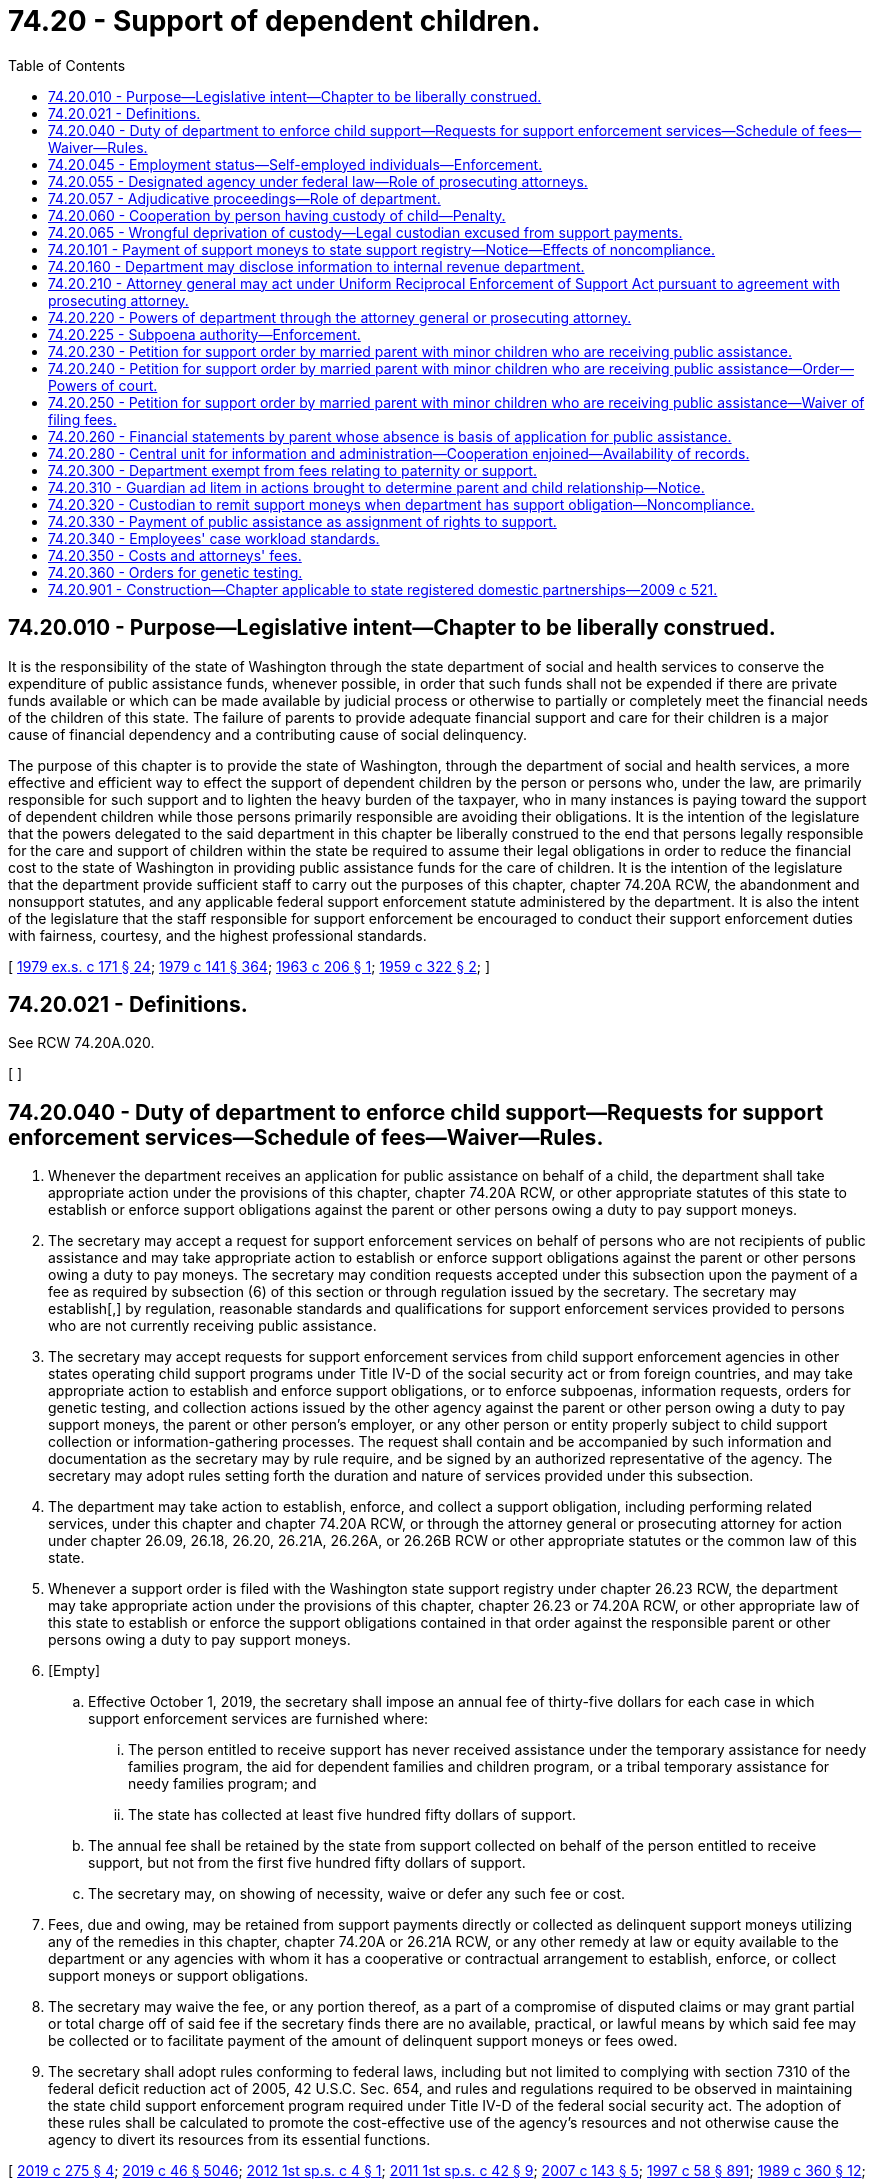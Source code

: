 = 74.20 - Support of dependent children.
:toc:

== 74.20.010 - Purpose—Legislative intent—Chapter to be liberally construed.
It is the responsibility of the state of Washington through the state department of social and health services to conserve the expenditure of public assistance funds, whenever possible, in order that such funds shall not be expended if there are private funds available or which can be made available by judicial process or otherwise to partially or completely meet the financial needs of the children of this state. The failure of parents to provide adequate financial support and care for their children is a major cause of financial dependency and a contributing cause of social delinquency.

The purpose of this chapter is to provide the state of Washington, through the department of social and health services, a more effective and efficient way to effect the support of dependent children by the person or persons who, under the law, are primarily responsible for such support and to lighten the heavy burden of the taxpayer, who in many instances is paying toward the support of dependent children while those persons primarily responsible are avoiding their obligations. It is the intention of the legislature that the powers delegated to the said department in this chapter be liberally construed to the end that persons legally responsible for the care and support of children within the state be required to assume their legal obligations in order to reduce the financial cost to the state of Washington in providing public assistance funds for the care of children. It is the intention of the legislature that the department provide sufficient staff to carry out the purposes of this chapter, chapter 74.20A RCW, the abandonment and nonsupport statutes, and any applicable federal support enforcement statute administered by the department. It is also the intent of the legislature that the staff responsible for support enforcement be encouraged to conduct their support enforcement duties with fairness, courtesy, and the highest professional standards.

[ http://leg.wa.gov/CodeReviser/documents/sessionlaw/1979ex1c171.pdf?cite=1979%20ex.s.%20c%20171%20§%2024[1979 ex.s. c 171 § 24]; http://leg.wa.gov/CodeReviser/documents/sessionlaw/1979c141.pdf?cite=1979%20c%20141%20§%20364[1979 c 141 § 364]; http://leg.wa.gov/CodeReviser/documents/sessionlaw/1963c206.pdf?cite=1963%20c%20206%20§%201[1963 c 206 § 1]; http://leg.wa.gov/CodeReviser/documents/sessionlaw/1959c322.pdf?cite=1959%20c%20322%20§%202[1959 c 322 § 2]; ]

== 74.20.021 - Definitions.
See RCW 74.20A.020.

[ ]

== 74.20.040 - Duty of department to enforce child support—Requests for support enforcement services—Schedule of fees—Waiver—Rules.
. Whenever the department receives an application for public assistance on behalf of a child, the department shall take appropriate action under the provisions of this chapter, chapter 74.20A RCW, or other appropriate statutes of this state to establish or enforce support obligations against the parent or other persons owing a duty to pay support moneys.

. The secretary may accept a request for support enforcement services on behalf of persons who are not recipients of public assistance and may take appropriate action to establish or enforce support obligations against the parent or other persons owing a duty to pay moneys. The secretary may condition requests accepted under this subsection upon the payment of a fee as required by subsection (6) of this section or through regulation issued by the secretary. The secretary may establish[,] by regulation, reasonable standards and qualifications for support enforcement services provided to persons who are not currently receiving public assistance.

. The secretary may accept requests for support enforcement services from child support enforcement agencies in other states operating child support programs under Title IV-D of the social security act or from foreign countries, and may take appropriate action to establish and enforce support obligations, or to enforce subpoenas, information requests, orders for genetic testing, and collection actions issued by the other agency against the parent or other person owing a duty to pay support moneys, the parent or other person's employer, or any other person or entity properly subject to child support collection or information-gathering processes. The request shall contain and be accompanied by such information and documentation as the secretary may by rule require, and be signed by an authorized representative of the agency. The secretary may adopt rules setting forth the duration and nature of services provided under this subsection.

. The department may take action to establish, enforce, and collect a support obligation, including performing related services, under this chapter and chapter 74.20A RCW, or through the attorney general or prosecuting attorney for action under chapter 26.09, 26.18, 26.20, 26.21A, 26.26A, or 26.26B RCW or other appropriate statutes or the common law of this state.

. Whenever a support order is filed with the Washington state support registry under chapter 26.23 RCW, the department may take appropriate action under the provisions of this chapter, chapter 26.23 or 74.20A RCW, or other appropriate law of this state to establish or enforce the support obligations contained in that order against the responsible parent or other persons owing a duty to pay support moneys.

. [Empty]
.. Effective October 1, 2019, the secretary shall impose an annual fee of thirty-five dollars for each case in which support enforcement services are furnished where:

... The person entitled to receive support has never received assistance under the temporary assistance for needy families program, the aid for dependent families and children program, or a tribal temporary assistance for needy families program; and

... The state has collected at least five hundred fifty dollars of support.

.. The annual fee shall be retained by the state from support collected on behalf of the person entitled to receive support, but not from the first five hundred fifty dollars of support.

.. The secretary may, on showing of necessity, waive or defer any such fee or cost.

. Fees, due and owing, may be retained from support payments directly or collected as delinquent support moneys utilizing any of the remedies in this chapter, chapter 74.20A or 26.21A RCW, or any other remedy at law or equity available to the department or any agencies with whom it has a cooperative or contractual arrangement to establish, enforce, or collect support moneys or support obligations.

. The secretary may waive the fee, or any portion thereof, as a part of a compromise of disputed claims or may grant partial or total charge off of said fee if the secretary finds there are no available, practical, or lawful means by which said fee may be collected or to facilitate payment of the amount of delinquent support moneys or fees owed.

. The secretary shall adopt rules conforming to federal laws, including but not limited to complying with section 7310 of the federal deficit reduction act of 2005, 42 U.S.C. Sec. 654, and rules and regulations required to be observed in maintaining the state child support enforcement program required under Title IV-D of the federal social security act. The adoption of these rules shall be calculated to promote the cost-effective use of the agency's resources and not otherwise cause the agency to divert its resources from its essential functions.

[ http://lawfilesext.leg.wa.gov/biennium/2019-20/Pdf/Bills/Session%20Laws/House/1916-S.SL.pdf?cite=2019%20c%20275%20§%204[2019 c 275 § 4]; http://lawfilesext.leg.wa.gov/biennium/2019-20/Pdf/Bills/Session%20Laws/Senate/5333-S.SL.pdf?cite=2019%20c%2046%20§%205046[2019 c 46 § 5046]; http://lawfilesext.leg.wa.gov/biennium/2011-12/Pdf/Bills/Session%20Laws/House/2828-S.SL.pdf?cite=2012%201st%20sp.s.%20c%204%20§%201[2012 1st sp.s. c 4 § 1]; http://lawfilesext.leg.wa.gov/biennium/2011-12/Pdf/Bills/Session%20Laws/Senate/5921-S.SL.pdf?cite=2011%201st%20sp.s.%20c%2042%20§%209[2011 1st sp.s. c 42 § 9]; http://lawfilesext.leg.wa.gov/biennium/2007-08/Pdf/Bills/Session%20Laws/Senate/5244-S.SL.pdf?cite=2007%20c%20143%20§%205[2007 c 143 § 5]; http://lawfilesext.leg.wa.gov/biennium/1997-98/Pdf/Bills/Session%20Laws/House/3901.SL.pdf?cite=1997%20c%2058%20§%20891[1997 c 58 § 891]; http://leg.wa.gov/CodeReviser/documents/sessionlaw/1989c360.pdf?cite=1989%20c%20360%20§%2012[1989 c 360 § 12]; http://leg.wa.gov/CodeReviser/documents/sessionlaw/1985c276.pdf?cite=1985%20c%20276%20§%201[1985 c 276 § 1]; http://leg.wa.gov/CodeReviser/documents/sessionlaw/1984c260.pdf?cite=1984%20c%20260%20§%2029[1984 c 260 § 29]; http://leg.wa.gov/CodeReviser/documents/sessionlaw/1982c201.pdf?cite=1982%20c%20201%20§%2020[1982 c 201 § 20]; http://leg.wa.gov/CodeReviser/documents/sessionlaw/1973ex1c183.pdf?cite=1973%201st%20ex.s.%20c%20183%20§%201[1973 1st ex.s. c 183 § 1]; http://leg.wa.gov/CodeReviser/documents/sessionlaw/1971ex1c213.pdf?cite=1971%20ex.s.%20c%20213%20§%201[1971 ex.s. c 213 § 1]; http://leg.wa.gov/CodeReviser/documents/sessionlaw/1963c206.pdf?cite=1963%20c%20206%20§%203[1963 c 206 § 3]; http://leg.wa.gov/CodeReviser/documents/sessionlaw/1959c322.pdf?cite=1959%20c%20322%20§%205[1959 c 322 § 5]; ]

== 74.20.045 - Employment status—Self-employed individuals—Enforcement.
The office of support enforcement shall, as a matter of policy, use all available remedies for the enforcement of support obligations where the obligor is a self-employed individual. The office of support enforcement shall not discriminate in favor of certain obligors based upon employment status.

[ http://lawfilesext.leg.wa.gov/biennium/1993-94/Pdf/Bills/Session%20Laws/House/2798-S2.SL.pdf?cite=1994%20c%20299%20§%2016[1994 c 299 § 16]; ]

== 74.20.055 - Designated agency under federal law—Role of prosecuting attorneys.
The department of social and health services office of support enforcement is the designated agency in Washington state to administer the child support program under Title IV-D of the federal social security act and is responsible for providing necessary and mandated support enforcement services and ensuring that such services are available statewide. It is the intent of the legislature to enhance the total child support program in this state by granting the office of support enforcement administrative powers and flexibility. If the exercise of this authority is used to supplant or replace the role of the prosecuting attorneys for reasons other than economy or federal compliance, the Washington association of prosecuting attorneys shall report to the committees on judiciary of the senate and house of representatives.

[ http://leg.wa.gov/CodeReviser/documents/sessionlaw/1985c276.pdf?cite=1985%20c%20276%20§%2017[1985 c 276 § 17]; ]

== 74.20.057 - Adjudicative proceedings—Role of department.
When the department appears or participates in an adjudicative proceeding under chapter 26.23 or 74.20A RCW it shall:

. Act in furtherance of the state's financial interest in the matter;

. Act in the best interests of the children of the state;

. Facilitate the resolution of the controversy; and

. Make independent recommendations to ensure the integrity and proper application of the law and process.

In the proceedings the department does not act on behalf or as an agent or representative of an individual.

[ http://lawfilesext.leg.wa.gov/biennium/1993-94/Pdf/Bills/Session%20Laws/House/2488-S.SL.pdf?cite=1994%20c%20230%20§%2018[1994 c 230 § 18]; ]

== 74.20.060 - Cooperation by person having custody of child—Penalty.
Any person having the care, custody or control of any dependent child or children who shall fail or refuse to cooperate with the department of social and health services, any prosecuting attorney or the attorney general in the course of administration of provisions of this chapter shall be guilty of a misdemeanor.

[ http://leg.wa.gov/CodeReviser/documents/sessionlaw/1979c141.pdf?cite=1979%20c%20141%20§%20365[1979 c 141 § 365]; http://leg.wa.gov/CodeReviser/documents/sessionlaw/1959c322.pdf?cite=1959%20c%20322%20§%207[1959 c 322 § 7]; ]

== 74.20.065 - Wrongful deprivation of custody—Legal custodian excused from support payments.
If the legal custodian has been wrongfully deprived of physical custody, the department is authorized to excuse the custodian from support payments for a child or children receiving or on whose behalf public assistance was provided under chapter 74.12 RCW, or for a child or children on behalf of whom the department is providing nonassistance support enforcement services.

[ http://lawfilesext.leg.wa.gov/biennium/2001-02/Pdf/Bills/Session%20Laws/Senate/5369-S.SL.pdf?cite=2002%20c%20199%20§%204[2002 c 199 § 4]; http://leg.wa.gov/CodeReviser/documents/sessionlaw/1983ex1c41.pdf?cite=1983%201st%20ex.s.%20c%2041%20§%2031[1983 1st ex.s. c 41 § 31]; ]

== 74.20.101 - Payment of support moneys to state support registry—Notice—Effects of noncompliance.
. A responsible parent shall make all support payments through the office of support enforcement or the Washington state support registry if:

.. The parent's support order contains a provision directing the parent to make support payments through the office of support enforcement or the Washington state support registry; or

.. If the parent has received written notice from the office of support enforcement under RCW 26.23.110, 74.20A.040, or 74.20A.055 that all future support payments must be made through the office of support enforcement or the Washington state support registry.

. A responsible parent who has been ordered or notified to make support payments to the office of support enforcement or the Washington state support registry shall not receive credit for payments which are not paid to the office of support enforcement or the Washington state support registry unless:

.. The department determines that the granting of credit would not prejudice the rights of the residential parent or other person or agency entitled to receive the support payments and circumstances of an equitable nature exist; or

.. A court, after a hearing at which all interested parties were given an opportunity to be heard, on equitable principles, orders that credit be given.

. The rights of the payee under an order for support shall not be prejudiced if the department grants credit under subsection (2)(a) of this section. If the department determines that credit should be granted pursuant to subsection (2) of this section, the department shall mail notice of its decision to the last known address of the payee, together with information about the procedure to contest the determination.

[ http://leg.wa.gov/CodeReviser/documents/sessionlaw/1989c360.pdf?cite=1989%20c%20360%20§%207[1989 c 360 § 7]; http://leg.wa.gov/CodeReviser/documents/sessionlaw/1987c435.pdf?cite=1987%20c%20435%20§%2030[1987 c 435 § 30]; http://leg.wa.gov/CodeReviser/documents/sessionlaw/1979ex1c171.pdf?cite=1979%20ex.s.%20c%20171%20§%2013[1979 ex.s. c 171 § 13]; http://leg.wa.gov/CodeReviser/documents/sessionlaw/1973ex1c183.pdf?cite=1973%201st%20ex.s.%20c%20183%20§%202[1973 1st ex.s. c 183 § 2]; http://leg.wa.gov/CodeReviser/documents/sessionlaw/1969ex1c173.pdf?cite=1969%20ex.s.%20c%20173%20§%2016[1969 ex.s. c 173 § 16]; ]

== 74.20.160 - Department may disclose information to internal revenue department.
Notwithstanding the provisions of RCW 74.04.060, upon approval of the department of health, education and welfare of the federal government, the department of social and health services may disclose to and keep the internal revenue department of the treasury of the United States advised of the names of all persons who are under legal obligation to support any dependent child or children and who are not doing so, to the end that the internal revenue department may have available to it the names of such persons for review in connection with income tax returns and claims of dependencies made by persons filing income tax returns.

[ http://leg.wa.gov/CodeReviser/documents/sessionlaw/1979c141.pdf?cite=1979%20c%20141%20§%20366[1979 c 141 § 366]; http://leg.wa.gov/CodeReviser/documents/sessionlaw/1963c206.pdf?cite=1963%20c%20206%20§%205[1963 c 206 § 5]; http://leg.wa.gov/CodeReviser/documents/sessionlaw/1959c322.pdf?cite=1959%20c%20322%20§%2017[1959 c 322 § 17]; ]

== 74.20.210 - Attorney general may act under Uniform Reciprocal Enforcement of Support Act pursuant to agreement with prosecuting attorney.
The prosecuting attorney of any county except a county with a population of one million or more may enter into an agreement with the attorney general whereby the duty to initiate petitions for support authorized under the provisions of *chapter 26.21 RCW as it is now or hereafter amended (**Uniform Reciprocal Enforcement of Support Act) in cases where the petitioner has applied for or is receiving public assistance on behalf of a dependent child or children shall become the duty of the attorney general. Any such agreement may also provide that the attorney general has the duty to represent the petitioner in intercounty proceedings within the state initiated by the attorney general which involve a petition received from another county. Upon the execution of such agreement, the attorney general shall be empowered to exercise any and all powers of the prosecuting attorney in connection with said petitions.

[ http://lawfilesext.leg.wa.gov/biennium/1991-92/Pdf/Bills/Session%20Laws/House/1201-S.SL.pdf?cite=1991%20c%20363%20§%20150[1991 c 363 § 150]; http://leg.wa.gov/CodeReviser/documents/sessionlaw/1969ex1c173.pdf?cite=1969%20ex.s.%20c%20173%20§%2014[1969 ex.s. c 173 § 14]; http://leg.wa.gov/CodeReviser/documents/sessionlaw/1963c206.pdf?cite=1963%20c%20206%20§%206[1963 c 206 § 6]; ]

== 74.20.220 - Powers of department through the attorney general or prosecuting attorney.
In order to carry out its responsibilities imposed under this chapter and as required by federal law, the state department of social and health services, through the attorney general or prosecuting attorney, is hereby authorized to:

. Initiate an action in superior court to obtain a support order or obtain other relief related to support for a dependent child on whose behalf the department is providing public assistance or support enforcement services under RCW 74.20.040, or to enforce a superior court order.

. Appear as a party in dissolution, child support, parentage, maintenance suits, or other proceedings, for the purpose of representing the financial interest and actions of the state of Washington therein.

. Petition the court for modification of a superior court order when the office of support enforcement is providing support enforcement services under RCW 74.20.040.

. When the attorney general or prosecuting attorney appears in, defends, or initiates actions to establish, modify, or enforce child support obligations he or she represents the state, the best interests of the child relating to parentage, and the best interests of the children of the state, but does not represent the interests of any other individual.

. If public assistance has been applied for or granted on behalf of a child of parents who are divorced or legally separated, the attorney general or prosecuting attorney may apply to the superior court in such action for an order directing either parent or both to show cause:

.. Why an order of support for the child should not be entered, or

.. Why the amount of support previously ordered should not be increased, or

.. Why the parent should not be held in contempt for his or her failure to comply with any order of support previously entered.

. Initiate any civil proceedings deemed necessary by the department to secure reimbursement from the parent or parents of minor dependent children for all moneys expended by the state in providing assistance or services to said children.

. Nothing in this section limits the authority of the attorney general or prosecuting attorney to use any and all civil and criminal remedies to enforce, establish, or modify child support obligations whether or not the custodial parent receives public assistance.

[ http://lawfilesext.leg.wa.gov/biennium/1991-92/Pdf/Bills/Session%20Laws/Senate/5120-S2.SL.pdf?cite=1991%20c%20367%20§%2044[1991 c 367 § 44]; http://leg.wa.gov/CodeReviser/documents/sessionlaw/1979c141.pdf?cite=1979%20c%20141%20§%20367[1979 c 141 § 367]; http://leg.wa.gov/CodeReviser/documents/sessionlaw/1973ex1c154.pdf?cite=1973%201st%20ex.s.%20c%20154%20§%20112[1973 1st ex.s. c 154 § 112]; http://leg.wa.gov/CodeReviser/documents/sessionlaw/1969ex1c173.pdf?cite=1969%20ex.s.%20c%20173%20§%2015[1969 ex.s. c 173 § 15]; http://leg.wa.gov/CodeReviser/documents/sessionlaw/1963c206.pdf?cite=1963%20c%20206%20§%207[1963 c 206 § 7]; ]

== 74.20.225 - Subpoena authority—Enforcement.
In carrying out the provisions of this chapter or chapters 26.18, 26.23, 26.26A, 26.26B, and 74.20A RCW, the secretary and other duly authorized officers of the department may subpoena witnesses, take testimony, and compel the production of such papers, books, records, and documents as they may deem relevant to the performance of their duties. The division of child support may enforce subpoenas issued under this power according to RCW 74.20A.350.

[ http://lawfilesext.leg.wa.gov/biennium/2019-20/Pdf/Bills/Session%20Laws/Senate/5333-S.SL.pdf?cite=2019%20c%2046%20§%205047[2019 c 46 § 5047]; http://lawfilesext.leg.wa.gov/biennium/1997-98/Pdf/Bills/Session%20Laws/House/3901.SL.pdf?cite=1997%20c%2058%20§%20898[1997 c 58 § 898]; ]

== 74.20.230 - Petition for support order by married parent with minor children who are receiving public assistance.
Any married parent with minor children, natural or legally adopted children who is receiving public assistance may apply to the superior court of the county in which such parent resides or in which the spouse may be found for an order upon such spouse, if such spouse is the natural or adoptive mother or father of such children, to provide for such spouse's support and the support of such spouse's minor children by filing in such county a petition setting forth the facts and circumstances upon which such spouse relies for such order. If it appears to the satisfaction of the court that such parent is without funds to employ counsel, the state department of social and health services through the attorney general may file such petition on behalf of such parent. If satisfied that a just cause exists, the court shall direct that a citation issue to the other spouse requiring such spouse to appear at a time set by the court to show cause why an order of support should not be entered in the matter.

[ http://leg.wa.gov/CodeReviser/documents/sessionlaw/1973ex1c154.pdf?cite=1973%201st%20ex.s.%20c%20154%20§%20113[1973 1st ex.s. c 154 § 113]; http://leg.wa.gov/CodeReviser/documents/sessionlaw/1963c206.pdf?cite=1963%20c%20206%20§%208[1963 c 206 § 8]; ]

== 74.20.240 - Petition for support order by married parent with minor children who are receiving public assistance—Order—Powers of court.
. After the hearing of the petition for an order of support the court shall make an order granting or denying it and fixing, if allowed, the terms and amount of the support. (2) The court has the same power to compel the attendance of witnesses and the production of testimony as in actions and suits, to make such decree or orders as are equitable in view of the circumstances of both parties and to punish violations thereof as other contempts are punished.

[ http://leg.wa.gov/CodeReviser/documents/sessionlaw/1963c206.pdf?cite=1963%20c%20206%20§%209[1963 c 206 § 9]; ]

== 74.20.250 - Petition for support order by married parent with minor children who are receiving public assistance—Waiver of filing fees.
The court may, upon satisfactory showing that the petitioner is without funds to pay the filing fee, order that the petition and other papers be filed without payment of the fee.

[ http://leg.wa.gov/CodeReviser/documents/sessionlaw/1963c206.pdf?cite=1963%20c%20206%20§%2010[1963 c 206 § 10]; ]

== 74.20.260 - Financial statements by parent whose absence is basis of application for public assistance.
Any parent in the state whose absence is the basis upon which an application is filed for public assistance on behalf of a child shall be required to complete a statement, under oath, of his or her current monthly income, his or her total income over the past twelve months, the number of dependents for whom he or she is providing support, the amount he or she is contributing regularly toward the support of all children for whom application for such assistance is made, his or her current monthly living expenses, and such other information as is pertinent to determining his or her ability to support his or her children. Such statement shall be provided upon demand made by the state department of social and health services or attorney general, and if assistance based upon such application is granted on behalf of such child, additional statements shall be filed annually thereafter with the state department of social and health services until such time as the child is no longer receiving such assistance. Failure to comply with this section shall constitute a misdemeanor.

[ http://lawfilesext.leg.wa.gov/biennium/2013-14/Pdf/Bills/Session%20Laws/Senate/5077-S.SL.pdf?cite=2013%20c%2023%20§%20214[2013 c 23 § 214]; http://leg.wa.gov/CodeReviser/documents/sessionlaw/1979c141.pdf?cite=1979%20c%20141%20§%20368[1979 c 141 § 368]; http://leg.wa.gov/CodeReviser/documents/sessionlaw/1963c206.pdf?cite=1963%20c%20206%20§%2011[1963 c 206 § 11]; ]

== 74.20.280 - Central unit for information and administration—Cooperation enjoined—Availability of records.
The department is authorized and directed to establish a central unit to serve as a registry for the receipt of information, for answering interstate inquiries concerning the parents of dependent children, to coordinate and supervise departmental activities in relation to such parents, to assure effective cooperation with law enforcement agencies, and to perform other functions authorized by state and federal support enforcement and child custody statutes and regulations.

To effectuate the purposes of this section, the secretary may request from state, county and local agencies all information and assistance as authorized by this chapter. Upon the request of the department of social and health services, all state, county and city agencies, officers and employees shall cooperate in the location of the parents of a dependent child and shall supply the department with all information relative to the location, income and property of such parents, notwithstanding any provision of law making such information confidential.

Any records established pursuant to the provisions of this section shall be available only to the attorney general, prosecuting attorneys, courts having jurisdiction in support and/or abandonment proceedings or actions, or other authorized agencies or persons for use consistent with the intent of state and federal support enforcement and child custody statutes and regulations.

[ http://leg.wa.gov/CodeReviser/documents/sessionlaw/1983ex1c41.pdf?cite=1983%201st%20ex.s.%20c%2041%20§%2015[1983 1st ex.s. c 41 § 15]; http://leg.wa.gov/CodeReviser/documents/sessionlaw/1979c141.pdf?cite=1979%20c%20141%20§%20370[1979 c 141 § 370]; http://leg.wa.gov/CodeReviser/documents/sessionlaw/1963c206.pdf?cite=1963%20c%20206%20§%2013[1963 c 206 § 13]; ]

== 74.20.300 - Department exempt from fees relating to paternity or support.
No filing or recording fees, court fees, or fees for making copies of documents shall be required from the state department of social and health services by any county clerk, county auditor, or other county officer for the filing of any actions or documents necessary to establish paternity or enforce or collect support moneys.

Filing fees shall also not be required of any prosecuting attorney or the attorney general for action to establish paternity or enforce or collect support moneys.

[ http://leg.wa.gov/CodeReviser/documents/sessionlaw/1979ex1c171.pdf?cite=1979%20ex.s.%20c%20171%20§%201[1979 ex.s. c 171 § 1]; http://leg.wa.gov/CodeReviser/documents/sessionlaw/1973ex1c183.pdf?cite=1973%201st%20ex.s.%20c%20183%20§%203[1973 1st ex.s. c 183 § 3]; http://leg.wa.gov/CodeReviser/documents/sessionlaw/1963c206.pdf?cite=1963%20c%20206%20§%2015[1963 c 206 § 15]; ]

== 74.20.310 - Guardian ad litem in actions brought to determine parent and child relationship—Notice.
. The provisions of RCW 26.26A.485 requiring appointment of a guardian ad litem to represent the child in an action brought to determine the parent and child relationship do not apply to actions brought under chapter 26.26A or 26.26B RCW if:

.. The action is brought by the attorney general on behalf of the department of social and health services and the child; or

.. The action is brought by any prosecuting attorney on behalf of the state and the child when referral has been made to the prosecuting attorney by the department of social and health services requesting such action.

. On the issue of parentage, the attorney general or prosecuting attorney functions as the child's guardian ad litem provided the interests of the state and the child are not in conflict.

. The court, on its own motion or on motion of a party, may appoint a guardian ad litem when necessary.

. The summons shall contain a notice to the parents that pursuant to RCW 26.26A.485 the parents have a right to move the court for a guardian ad litem for the child other than the prosecuting attorney or the attorney general subject to subsection (2) of this section.

[ http://lawfilesext.leg.wa.gov/biennium/2019-20/Pdf/Bills/Session%20Laws/Senate/5333-S.SL.pdf?cite=2019%20c%2046%20§%205048[2019 c 46 § 5048]; http://lawfilesext.leg.wa.gov/biennium/2001-02/Pdf/Bills/Session%20Laws/House/2346-S2.SL.pdf?cite=2002%20c%20302%20§%20705[2002 c 302 § 705]; http://lawfilesext.leg.wa.gov/biennium/1991-92/Pdf/Bills/Session%20Laws/Senate/5120-S2.SL.pdf?cite=1991%20c%20367%20§%2045[1991 c 367 § 45]; http://leg.wa.gov/CodeReviser/documents/sessionlaw/1979ex1c171.pdf?cite=1979%20ex.s.%20c%20171%20§%2015[1979 ex.s. c 171 § 15]; ]

== 74.20.320 - Custodian to remit support moneys when department has support obligation—Noncompliance.
Whenever a custodian of children, or other person, receives support moneys paid to them which moneys are paid in whole or in part in satisfaction of a support obligation which has been assigned to the department pursuant to Title IV-A of the federal social security act as amended by the personal responsibility and work opportunity reconciliation act of 1996 or RCW 74.20.330 or to which the department is owed a debt pursuant to RCW 74.20A.030, the moneys shall be remitted to the department within eight days of receipt by the custodian or other person. If not so remitted the custodian or other person shall be indebted to the department as a support debt in an amount equal to the amount of the support money received and not remitted.

By not paying over the moneys to the department, a custodial parent or other person is deemed, without the necessity of signing any document, to have made an irrevocable assignment to the department of any support delinquency owed which is not already assigned to the department or to any support delinquency which may accrue in the future in an amount equal to the amount of support money retained. The department may utilize the collection procedures in chapter 74.20A RCW to collect the assigned delinquency to effect recoupment and satisfaction of the debt incurred by reason of the failure of the custodial parent or other person to remit. The department is also authorized to make a set-off to effect satisfaction of the debt by deduction from support moneys in its possession or in the possession of any clerk of the court or other forwarding agent which are paid to the custodial parent or other person for the satisfaction of any support delinquency. Nothing in this section authorizes the department to make set-off as to current support paid during the month for which the payment is due and owing.

[ http://lawfilesext.leg.wa.gov/biennium/1997-98/Pdf/Bills/Session%20Laws/House/3901.SL.pdf?cite=1997%20c%2058%20§%20935[1997 c 58 § 935]; http://leg.wa.gov/CodeReviser/documents/sessionlaw/1979ex1c171.pdf?cite=1979%20ex.s.%20c%20171%20§%2017[1979 ex.s. c 171 § 17]; ]

== 74.20.330 - Payment of public assistance as assignment of rights to support.
. Whenever public assistance is paid under a state program funded under Title IV-A of the federal social security act as amended by the personal responsibility and work opportunity reconciliation act of 1996, and the federal deficit reduction act of 2005, each applicant or recipient is deemed to have made assignment to the department of any rights to a support obligation from any other person the applicant or recipient may have in his or her own behalf or in behalf of any other family member for whom the applicant or recipient is applying for or receiving public assistance, including any unpaid support obligation or support debt which has accrued at the time the assignment is made.

. Payment of public assistance under a state-funded program, or a program funded under Title IV-A, IV-E, or XIX of the federal social security act as amended by the personal responsibility and work opportunity reconciliation act of 1996 shall:

.. Operate as an assignment by operation of law; and

.. Constitute an authorization to the department to provide the assistance recipient with support enforcement services.

. Effective October 1, 2008, whenever public assistance is paid under a state program funded under Title IV-A of the federal social security act as amended by the personal responsibility and work opportunity reconciliation act of 1996, and the federal deficit reduction act of 2005, a member of the family is deemed to have made an assignment to the state any right the family member may have, or on behalf of the family member receiving such assistance, to support from any other person, not exceeding the total amount of assistance paid to the family, which accrues during the period that the family receives assistance under the program.

[ http://lawfilesext.leg.wa.gov/biennium/2011-12/Pdf/Bills/Session%20Laws/House/2828-S.SL.pdf?cite=2012%201st%20sp.s.%20c%204%20§%202[2012 1st sp.s. c 4 § 2]; http://lawfilesext.leg.wa.gov/biennium/2011-12/Pdf/Bills/Session%20Laws/Senate/5921-S.SL.pdf?cite=2011%201st%20sp.s.%20c%2042%20§%2010[2011 1st sp.s. c 42 § 10]; http://lawfilesext.leg.wa.gov/biennium/2007-08/Pdf/Bills/Session%20Laws/Senate/5244-S.SL.pdf?cite=2007%20c%20143%20§%206[2007 c 143 § 6]; http://lawfilesext.leg.wa.gov/biennium/1999-00/Pdf/Bills/Session%20Laws/House/2579.SL.pdf?cite=2000%20c%2086%20§%206[2000 c 86 § 6]; http://lawfilesext.leg.wa.gov/biennium/1997-98/Pdf/Bills/Session%20Laws/House/3901.SL.pdf?cite=1997%20c%2058%20§%20936[1997 c 58 § 936]; http://leg.wa.gov/CodeReviser/documents/sessionlaw/1989c360.pdf?cite=1989%20c%20360%20§%2013[1989 c 360 § 13]; http://leg.wa.gov/CodeReviser/documents/sessionlaw/1988c275.pdf?cite=1988%20c%20275%20§%2019[1988 c 275 § 19]; http://leg.wa.gov/CodeReviser/documents/sessionlaw/1985c276.pdf?cite=1985%20c%20276%20§%203[1985 c 276 § 3]; http://leg.wa.gov/CodeReviser/documents/sessionlaw/1979ex1c171.pdf?cite=1979%20ex.s.%20c%20171%20§%2022[1979 ex.s. c 171 § 22]; ]

== 74.20.340 - Employees' case workload standards.
The department shall develop workload standards for each employee classification involved in support enforcement activities for each category of support enforcement cases.

[ http://lawfilesext.leg.wa.gov/biennium/1997-98/Pdf/Bills/Session%20Laws/Senate/6219.SL.pdf?cite=1998%20c%20245%20§%20150[1998 c 245 § 150]; http://leg.wa.gov/CodeReviser/documents/sessionlaw/1979ex1c171.pdf?cite=1979%20ex.s.%20c%20171%20§%2025[1979 ex.s. c 171 § 25]; ]

== 74.20.350 - Costs and attorneys' fees.
In order to facilitate and ensure compliance with Title IV-D of the federal social security act, now existing or hereafter amended, wherein the state is required to undertake to establish parentage of such children as are born out of wedlock, the secretary of social and health services may pay the reasonable and proper fees of attorneys admitted to practice before the courts of this state, who are engaged in private practice for the purpose of maintaining actions under chapter 26.26A or 26.26B RCW on behalf of such children, to the end that parent and child relationships be determined and financial support obligations be established by superior court order. The secretary or the secretary's designee shall make the determination in each case as to which cases shall be referred for representation by such private attorneys. The secretary may advance, pay, or reimburse for payment of, such reasonable costs as may be attendant to an action under chapter 26.26A or 26.26B RCW. The representation by a private attorney shall be only on behalf of the subject child, the custodial natural parent, and the child's personal representative or guardian ad litem, and shall not in any manner be, or be construed to be, in representation of the department of social and health services or the state of Washington, such representation being restricted to that provided pursuant to chapters 43.10 and 36.27 RCW.

[ http://lawfilesext.leg.wa.gov/biennium/2019-20/Pdf/Bills/Session%20Laws/Senate/5333-S.SL.pdf?cite=2019%20c%2046%20§%205049[2019 c 46 § 5049]; http://leg.wa.gov/CodeReviser/documents/sessionlaw/1979ex1c171.pdf?cite=1979%20ex.s.%20c%20171%20§%2019[1979 ex.s. c 171 § 19]; ]

== 74.20.360 - Orders for genetic testing.
. The division of child support may issue an order for genetic testing when providing services under this chapter and Title IV-D of the federal social security act if genetic testing:

.. Is appropriate in an action under chapter 26.26A RCW, the uniform parentage act;

.. Is appropriate in an action to establish support under RCW 74.20A.056; or

.. Would assist the parties or the division of child support in determining whether it is appropriate to proceed with an action to establish or disestablish parentage.

. The order for genetic testing shall be served on the alleged genetic parent or parents and the legal parent by personal service or by any form of mail requiring a return receipt.

. Within twenty days of the date of service of an order for genetic testing, any party required to appear for genetic testing, the child, or a guardian on the child's behalf, may petition in superior court under chapter 26.26A RCW to bar or postpone genetic testing.

. The order for genetic testing shall contain:

.. An explanation of the right to proceed in superior court under subsection (3) of this section;

.. Notice that if no one proceeds under subsection (3) of this section, the agency issuing the order will schedule genetic testing and will notify the parties of the time and place of testing by regular mail;

.. Notice that the parties must keep the agency issuing the order for genetic testing informed of their residence address and that mailing a notice of time and place for genetic testing to the last known address of the parties by regular mail constitutes valid service of the notice of time and place;

.. Notice that the order for genetic testing may be enforced through:

... Public assistance grant reduction for noncooperation, pursuant to agency rule, if the child and custodian are receiving public assistance;

... Termination of support enforcement services under Title IV-D of the federal social security act if the child and custodian are not receiving public assistance;

... A referral to superior court for an appropriate action under chapter 26.26A RCW; or

... A referral to superior court for remedial sanctions under RCW 7.21.060.

. The department may advance the costs of genetic testing under this section.

. If an action is pending under chapter 26.26A RCW, a judgment for reimbursement of the cost of genetic testing may be awarded under RCW 26.26A.330.

. If no action is pending in superior court, the department may impose an obligation to reimburse costs of genetic testing according to rules adopted by the department to implement RCW 74.20A.056.

[ http://lawfilesext.leg.wa.gov/biennium/2019-20/Pdf/Bills/Session%20Laws/Senate/5333-S.SL.pdf?cite=2019%20c%2046%20§%205050[2019 c 46 § 5050]; http://lawfilesext.leg.wa.gov/biennium/2001-02/Pdf/Bills/Session%20Laws/House/2346-S2.SL.pdf?cite=2002%20c%20302%20§%20706[2002 c 302 § 706]; http://lawfilesext.leg.wa.gov/biennium/1997-98/Pdf/Bills/Session%20Laws/House/3901.SL.pdf?cite=1997%20c%2058%20§%20901[1997 c 58 § 901]; ]

== 74.20.901 - Construction—Chapter applicable to state registered domestic partnerships—2009 c 521.
For the purposes of this chapter, the terms spouse, marriage, marital, husband, wife, widow, widower, next of kin, and family shall be interpreted as applying equally to state registered domestic partnerships or individuals in state registered domestic partnerships as well as to marital relationships and married persons, and references to dissolution of marriage shall apply equally to state registered domestic partnerships that have been terminated, dissolved, or invalidated, to the extent that such interpretation does not conflict with federal law. Where necessary to implement chapter 521, Laws of 2009, gender-specific terms such as husband and wife used in any statute, rule, or other law shall be construed to be gender neutral, and applicable to individuals in state registered domestic partnerships.

[ http://lawfilesext.leg.wa.gov/biennium/2009-10/Pdf/Bills/Session%20Laws/Senate/5688-S2.SL.pdf?cite=2009%20c%20521%20§%20179[2009 c 521 § 179]; ]

